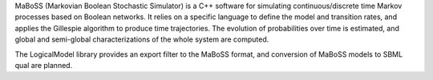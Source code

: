 .. title: MaBoSS
.. tags: tools, related-groups
.. website: https://maboss.curie.fr/
.. related-groups: curie
.. description: Continuous time Boolean modeling
.. formats:
.. methods: stochastic
.. features: 

.. tool_header::

MaBoSS (Markovian Boolean Stochastic Simulator) is a C++ software for simulating continuous/discrete time Markov processes based on Boolean networks.
It relies on a specific language to define the model and transition rates, and applies the Gillespie algorithm to produce time trajectories.
The evolution of probabilities over time is estimated, and global and semi-global characterizations of the whole system are computed. 

The LogicalModel library provides an export filter to the MaBoSS format, and conversion of MaBoSS models to SBML qual are planned.


.. ref:: Stoll2012


.. tool_info::

